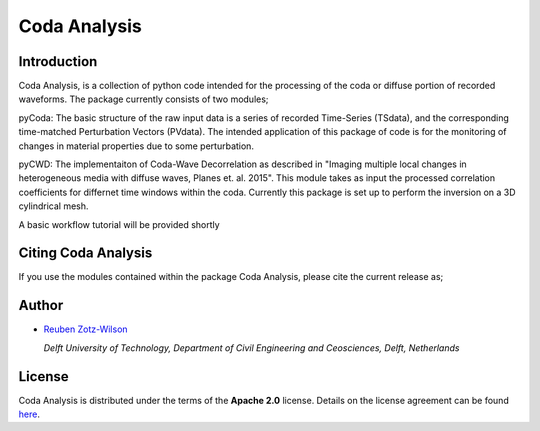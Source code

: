 Coda Analysis
=============

Introduction
------------

Coda Analysis, is a collection of python code intended for the processing of the coda or diffuse portion of recorded waveforms. The package currently consists of two modules;

pyCoda:
The basic structure of the raw input data is a series of recorded Time-Series (TSdata), and the corresponding time-matched Perturbation Vectors (PVdata). The intended application of this package of code is for the monitoring of changes in material properties due to some perturbation.

pyCWD:
The implementaiton of Coda-Wave Decorrelation as described in "Imaging multiple local changes in heterogeneous media with diffuse waves, Planes et. al. 2015". This module takes as input the processed correlation coefficients for differnet time windows within the coda. Currently this package is set up to perform the inversion on a 3D cylindrical mesh. 


A basic workflow tutorial will be provided shortly

Citing Coda Analysis
--------------------

If you use the modules contained within the package Coda Analysis, please cite the current release as;

.. image:: https://zenodo.org/badge/192512410.svg
   :target: https://zenodo.org/badge/latestdoi/192512410

Author
------

* `Reuben Zotz-Wilson <https://orcid.org/0000-0001-6223-2825>`_

  *Delft University of Technology, Department of Civil Engineering and Ceosciences, Delft, Netherlands*

License
-------
Coda Analysis is distributed under the terms of the **Apache 2.0** license. Details on
the license agreement can be found `here
<https://www.apache.org/licenses/LICENSE-2.0>`_.

